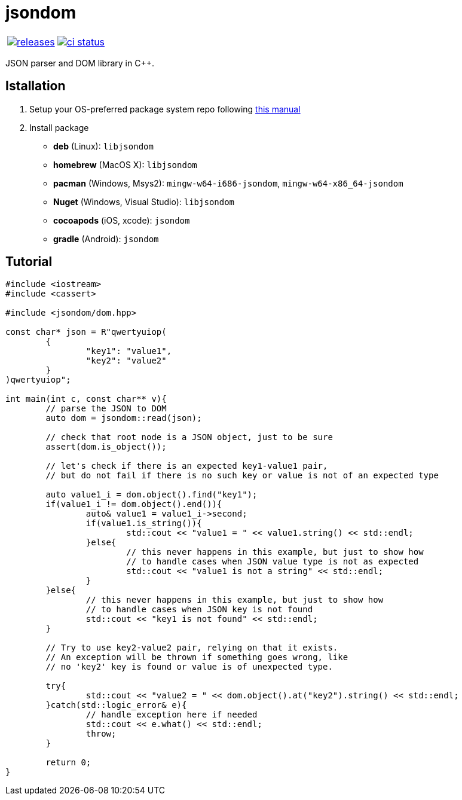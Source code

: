 :name: jsondom

= {name}

|====
| link:https://github.com/cppfw/{name}/releases[image:https://img.shields.io/github/tag/cppfw/{name}.svg[releases]] | link:https://github.com/cppfw/{name}/actions[image:https://github.com/cppfw/{name}/workflows/ci/badge.svg[ci status]]
|====

JSON parser and DOM library in C++.

== Istallation
:package_name: jsondom

. Setup your OS-preferred package system repo following link:https://github.com/cppfw/wiki/blob/master/EnableRepo.adoc[this manual]
. Install package
+
- **deb** (Linux): `lib{package_name}`
- **homebrew** (MacOS X): `lib{package_name}`
- **pacman** (Windows, Msys2): `mingw-w64-i686-{package_name}`, `mingw-w64-x86_64-{package_name}`
- **Nuget** (Windows, Visual Studio): `lib{package_name}`
- **cocoapods** (iOS, xcode): `{package_name}`
- **gradle** (Android): `{package_name}`

== Tutorial

[source,cpp]
....
#include <iostream>
#include <cassert>

#include <jsondom/dom.hpp>

const char* json = R"qwertyuiop(
	{
		"key1": "value1",
		"key2": "value2"
	}
)qwertyuiop";

int main(int c, const char** v){
	// parse the JSON to DOM
	auto dom = jsondom::read(json);

	// check that root node is a JSON object, just to be sure
	assert(dom.is_object());

	// let's check if there is an expected key1-value1 pair,
	// but do not fail if there is no such key or value is not of an expected type

	auto value1_i = dom.object().find("key1");
	if(value1_i != dom.object().end()){
		auto& value1 = value1_i->second;
		if(value1.is_string()){
			std::cout << "value1 = " << value1.string() << std::endl;
		}else{
			// this never happens in this example, but just to show how
			// to handle cases when JSON value type is not as expected
			std::cout << "value1 is not a string" << std::endl;
		}
	}else{
		// this never happens in this example, but just to show how
		// to handle cases when JSON key is not found
		std::cout << "key1 is not found" << std::endl;
	}

	// Try to use key2-value2 pair, relying on that it exists.
	// An exception will be thrown if something goes wrong, like
	// no 'key2' key is found or value is of unexpected type.

	try{
		std::cout << "value2 = " << dom.object().at("key2").string() << std::endl;
	}catch(std::logic_error& e){
		// handle exception here if needed
		std::cout << e.what() << std::endl;
		throw;
	}

	return 0;
}
....
